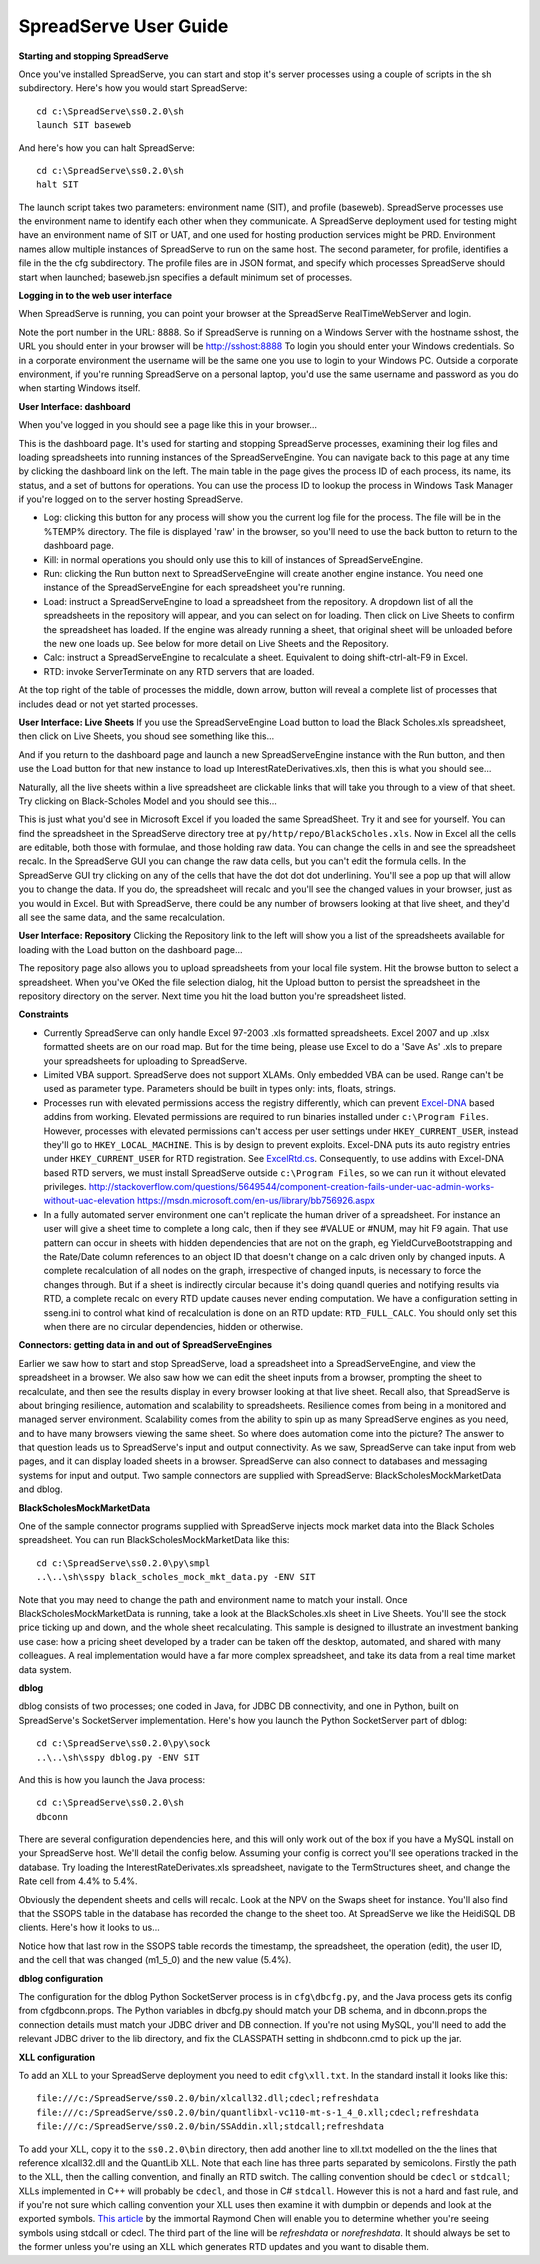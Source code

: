 SpreadServe User Guide
======================

**Starting and stopping SpreadServe**

Once you've installed SpreadServe, you can start and stop it's server processes using a couple of scripts in the sh subdirectory.
Here's how you would start SpreadServe::

    cd c:\SpreadServe\ss0.2.0\sh
    launch SIT baseweb

And here's how you can halt SpreadServe::

    cd c:\SpreadServe\ss0.2.0\sh
    halt SIT
    
The launch script takes two parameters: environment name (SIT), and profile (baseweb). SpreadServe processes use the environment
name to identify each other when they communicate. A SpreadServe deployment used for testing might have an environment name of SIT
or UAT, and one used for hosting production services might be PRD. Environment names allow multiple instances of SpreadServe to
run on the same host. The second parameter, for profile, identifies a file in the the cfg subdirectory. The profile files are in
JSON format, and specify which processes SpreadServe should start when launched; baseweb.jsn specifies a default minimum set of processes.

**Logging in to the web user interface**

When SpreadServe is running, you can point your browser at the SpreadServe RealTimeWebServer and login.

.. image:: img/ss_login.jpg 
    :alt: Logging in to SpreadServe
    
Note the port number in the URL: 8888. So if SpreadServe is running on a Windows Server with the hostname sshost, 
the URL you should enter in your browser will be http://sshost:8888  To login you should enter your Windows credentials. 
So in a corporate environment the username will be the same one you use to login to your Windows PC. Outside a corporate 
environment, if you're running SpreadServe on a personal laptop, you'd use the same username and password as you do when
starting Windows itself.

**User Interface: dashboard**

When you've logged in you should see a page like this in your browser...

.. image:: img/ss_dash.jpg 
    :alt: SpreadServe dashboard
    
This is the dashboard page. It's used for starting and stopping SpreadServe processes, examining their log files and
loading spreadsheets into running instances of the SpreadServeEngine. You can navigate back to this page at any time
by clicking the dashboard link on the left. The main table in the page gives the process ID of each process, its name,
its status, and a set of buttons for operations. You can use the process ID to lookup the process in Windows Task Manager
if you're logged on to the server hosting SpreadServe.

* Log: clicking this button for any process will show you the current log file for the process. The file will be in the
  %TEMP% directory. The file is displayed 'raw' in the browser, so you'll need to use the back button to return to the dashboard page.
* Kill: in normal operations you should only use this to kill of instances of SpreadServeEngine.
* Run: clicking the Run button next to SpreadServeEngine will create another engine instance.
  You need one instance of the SpreadServeEngine for each spreadsheet you're running.
* Load: instruct a SpreadServeEngine to load a spreadsheet from the repository.
  A dropdown list of all the spreadsheets in the repository will appear, and you can select on for loading.
  Then click on Live Sheets to confirm the spreadsheet has loaded. If the engine was already running a sheet,
  that original sheet will be unloaded before the new one loads up. See below for more detail on Live Sheets
  and the Repository.
* Calc: instruct a SpreadServeEngine to recalculate a sheet. Equivalent to doing shift-ctrl-alt-F9 in Excel.
* RTD: invoke ServerTerminate on any RTD servers that are loaded.

At the top right of the table of processes the middle, down arrow, button will reveal a complete list of 
processes that includes dead or not yet started processes.

**User Interface: Live Sheets**
If you use the SpreadServeEngine Load button to load the Black Scholes.xls spreadsheet, then click on Live Sheets,
you shoud see something like this...

.. image:: img/ss_live1.jpg 
    :alt: One live sheet

And if you return to the dashboard page and launch a new SpreadServeEngine instance with the Run button, 
and then use the Load button for that new instance to load up InterestRateDerivatives.xls, then this is what you should see...

.. image:: img/ss_live2.jpg 
    
Naturally, all the live sheets within a live spreadsheet are clickable links that will take you through to a view of that sheet.
Try clicking on Black-Scholes Model and you should see this...

.. image:: img/ss_live3.jpg 

This is just what you'd see in Microsoft Excel if you loaded the same SpreadSheet. Try it and see for yourself.
You can find the spreadsheet in the SpreadServe directory tree at ``py/http/repo/BlackScholes.xls``. Now in Excel all
the cells are editable, both those with formulae, and those holding raw data. You can change the cells in and see
the spreadsheet recalc. In the SpreadServe GUI you can change the raw data cells, but you can't edit the formula cells. 
In the SpreadServe GUI try clicking on any of the cells that have the dot dot dot underlining. You'll see a pop up that
will allow you to change the data. If you do, the spreadsheet will recalc and you'll see the changed values in your
browser, just as you would in Excel. But with SpreadServe, there could be any number of browsers looking at that live
sheet, and they'd all see the same data, and the same recalculation.

**User Interface: Repository**
Clicking the Repository link to the left will show you a list of the spreadsheets available for loading with the Load button on the dashboard page...

.. image:: img/ss_repo.jpg 
    :alt: SpreadServe repository

The repository page also allows you to upload spreadsheets from your local file system. Hit the browse button to select a spreadsheet.
When you've OKed the file selection dialog, hit the Upload button to persist the spreadsheet in the repository directory on the server. 
Next time you hit the load button you're spreadsheet listed.

**Constraints**

* Currently SpreadServe can only handle Excel 97-2003 .xls formatted spreadsheets. Excel 2007 and up .xlsx formatted sheets are on our road map. 
  But for the time being, please use Excel to do a 'Save As' .xls to prepare your spreadsheets for uploading to SpreadServe.
* Limited VBA support. SpreadServe does not support XLAMs. Only embedded VBA can be used. Range can't be used as parameter type. Parameters
  should be built in types only: ints, floats, strings.
* Processes run with elevated permissions access the registry differently, which can prevent `Excel-DNA <https://github.com/Excel-DNA>`_
  based addins from working. Elevated permissions are required to run binaries installed under
  ``c:\Program Files``. However, processes with elevated permissions can't access per user settings
  under ``HKEY_CURRENT_USER``, instead they'll go to ``HKEY_LOCAL_MACHINE``. This is by design to prevent
  exploits. Excel-DNA puts its auto registry entries under ``HKEY_CURRENT_USER`` for RTD registration.
  See `ExcelRtd.cs <https://github.com/Excel-DNA/ExcelDna/blob/master/Source/ExcelDna.Integration/ExcelRtd.cs>`_.
  Consequently, to use addins with Excel-DNA based RTD servers, we must install SpreadServe outside ``c:\Program Files``,
  so we can run it without elevated privileges.
  http://stackoverflow.com/questions/5649544/component-creation-fails-under-uac-admin-works-without-uac-elevation
  https://msdn.microsoft.com/en-us/library/bb756926.aspx
* In a fully automated server environment one can't replicate the human driver of a spreadsheet. For instance
  an user will give a sheet time to complete a long calc, then if they see #VALUE or #NUM, may hit F9 again.
  That use pattern can occur in sheets with hidden dependencies that are not on the graph, eg YieldCurveBootstrapping
  and the Rate/Date column references to an object ID that doesn't change on a calc driven only by changed inputs.
  A complete recalculation of all nodes on the graph, irrespective of changed inputs, is necessary to force the
  changes through. But if a sheet is indirectly circular because it's doing quandl queries and notifying results via RTD,
  a complete recalc on every RTD update causes never ending computation. We have a configuration setting in sseng.ini to
  control what kind of recalculation is done on an RTD update: ``RTD_FULL_CALC``. You should only set this when there are no
  circular dependencies, hidden or otherwise.

**Connectors: getting data in and out of SpreadServeEngines**

Earlier we saw how to start and stop SpreadServe, load a spreadsheet into a SpreadServeEngine, and view the spreadsheet in a
browser. We also saw how we can edit the sheet inputs from a browser, prompting the sheet to recalculate, and then see the
results display in every browser looking at that live sheet. Recall also, that SpreadServe is about bringing resilience, 
automation and scalability to spreadsheets. Resilience comes from being in a monitored and managed server environment. 
Scalability comes from the ability to spin up as many SpreadServe engines as you need, and to have many browsers viewing 
the same sheet. So where does automation come into the picture? The answer to that question leads us to SpreadServe's 
input and output connectivity. As we saw, SpreadServe can take input from web pages, and it can display loaded sheets 
in a browser. SpreadServe can also connect to databases and messaging systems for input and output. Two sample connectors 
are supplied with SpreadServe: BlackScholesMockMarketData and dblog.

**BlackScholesMockMarketData**

One of the sample connector programs supplied with SpreadServe injects mock market data into the Black Scholes spreadsheet.
You can run BlackScholesMockMarketData like this::

    cd c:\SpreadServe\ss0.2.0\py\smpl
    ..\..\sh\sspy black_scholes_mock_mkt_data.py -ENV SIT
    
Note that you may need to change the path and environment name to match your install. Once BlackScholesMockMarketData is running,
take a look at the BlackScholes.xls sheet in Live Sheets. You'll see the stock price ticking up and down, and the whole sheet
recalculating. This sample is designed to illustrate an investment banking use case: how a pricing sheet developed by a trader
can be taken off the desktop, automated, and shared with many colleagues. A real implementation would have a far more complex
spreadsheet, and take its data from a real time market data system.

**dblog**

dblog consists of two processes; one coded in Java, for JDBC DB connectivity, and one in Python, built on SpreadServe's SocketServer
implementation. Here's how you launch the Python SocketServer part of dblog::

    cd c:\SpreadServe\ss0.2.0\py\sock
    ..\..\sh\sspy dblog.py -ENV SIT
    
And this is how you launch the Java process::

    cd c:\SpreadServe\ss0.2.0\sh
    dbconn
    
There are several configuration dependencies here, and this will only work out of the box if you have a MySQL install on your SpreadServe host.
We'll detail the config below. Assuming your config is correct you'll see operations tracked in the database. Try loading the InterestRateDerivates.xls
spreadsheet, navigate to the TermStructures sheet, and change the Rate cell from 4.4% to 5.4%.

.. image:: img/ss_live4.jpg 
    :alt: InterestRateDeivatives.xls!TermStructures
    
Obviously the dependent sheets and cells will recalc. Look at the NPV on the Swaps sheet for instance. You'll also find that the SSOPS table in
the database has recorded the change to the sheet too. At SpreadServe we like the HeidiSQL DB clients. Here's how it looks to us...

.. image:: img/ss_db1.jpg 
    :alt: DB change tracking
 
Notice how that last row in the SSOPS table records the timestamp, the spreadsheet, the operation (edit), the user ID, and the cell that was changed
(m1_5_0) and the new value (5.4%).

**dblog configuration**

The configuration for the dblog Python SocketServer process is in ``cfg\dbcfg.py``, and the Java process gets its config from cfg\dbconn.props. The Python
variables in dbcfg.py should match your DB schema, and in dbconn.props the connection details must match your JDBC driver and DB connection. If you're
not using MySQL, you'll need to add the relevant JDBC driver to the lib directory, and fix the CLASSPATH setting in sh\dbconn.cmd to pick up the jar.

**XLL configuration**

To add an XLL to your SpreadServe deployment you need to edit ``cfg\xll.txt``. In the standard install it looks like this::

    file:///c:/SpreadServe/ss0.2.0/bin/xlcall32.dll;cdecl;refreshdata
    file:///c:/SpreadServe/ss0.2.0/bin/quantlibxl-vc110-mt-s-1_4_0.xll;cdecl;refreshdata
    file:///c:/SpreadServe/ss0.2.0/bin/SSAddin.xll;stdcall;refreshdata

To add your XLL, copy it to the ``ss0.2.0\bin`` directory, then add another line to xll.txt modelled on the the lines that reference xlcall32.dll
and the QuantLib XLL. Note that each line has three parts separated by semicolons. Firstly the path to the XLL, then the calling convention, and 
finally an RTD switch. The calling convention should be ``cdecl`` or ``stdcall``; XLLs implemented in C++ will probably be ``cdecl``, and those in
C# ``stdcall``. However this is not a hard and fast rule, and if you're not sure which calling convention your XLL uses then examine it with
dumpbin or depends and look at the exported symbols. `This article <http://blogs.msdn.com/b/oldnewthing/archive/2004/01/08/48616.aspx>`_ by the
immortal Raymond Chen will enable you to determine whether you're seeing symbols using stdcall or cdecl. The third part of the line will be
`refreshdata` or `norefreshdata`. It should always be set to the former unless you're using an XLL which generates RTD updates and you want to
disable them.
